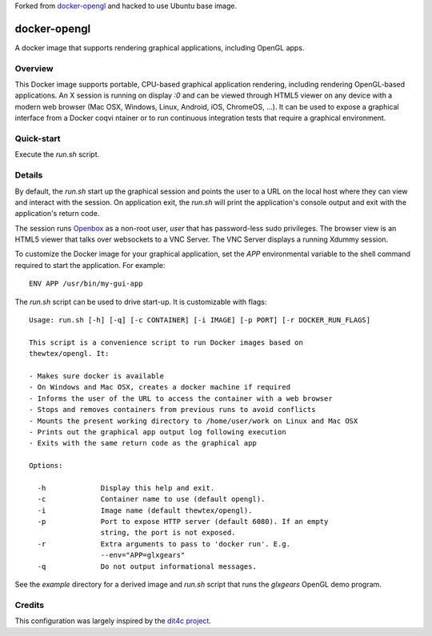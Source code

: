 
Forked from `docker-opengl <https://github.com/thewtex/docker-opengl>`_ and hacked to use Ubuntu base image.

docker-opengl
=============
A docker image that supports rendering graphical applications, including OpenGL apps.

.. image:: https://circleci.com/gh/thewtex/docker-opengl.svg?style=svg
    :target: https://circleci.com/gh/thewtex/docker-opengl

.. image:: https://images.microbadger.com/badges/image/thewtex/opengl.svg
  :target: https://microbadger.com/images/thewtex/opengl

Overview
--------

This Docker image supports portable, CPU-based graphical application
rendering, including rendering OpenGL-based applications. An X session is
running on display `:0` and can be viewed through HTML5 viewer on any device
with a modern web browser (Mac OSX, Windows, Linux, Android, iOS, ChromeOS,
...). It can be used to expose a graphical interface from a Docker coqvi ntainer
or to run continuous integration tests that require a graphical environment.

Quick-start
-----------

Execute the `run.sh` script.

Details
--------

By default, the `run.sh` start up the graphical session and points the user to
a URL on the local host where they can view and interact with the session. On
application exit, the `run.sh` will print the application's console output and
exit with the application's return code.

The session runs `Openbox <http://openbox.org>`_ as a non-root user, *user*
that has password-less sudo privileges. The browser view is an HTML5 viewer
that talks over websockets to a VNC Server. The VNC Server displays a running
Xdummy session.

To customize the Docker image for your graphical application, set the `APP`
environmental variable to the shell command required to start the application.
For example::

  ENV APP /usr/bin/my-gui-app

The `run.sh` script can be used to drive start-up. It is customizable with
flags::

  Usage: run.sh [-h] [-q] [-c CONTAINER] [-i IMAGE] [-p PORT] [-r DOCKER_RUN_FLAGS]

  This script is a convenience script to run Docker images based on
  thewtex/opengl. It:

  - Makes sure docker is available
  - On Windows and Mac OSX, creates a docker machine if required
  - Informs the user of the URL to access the container with a web browser
  - Stops and removes containers from previous runs to avoid conflicts
  - Mounts the present working directory to /home/user/work on Linux and Mac OSX
  - Prints out the graphical app output log following execution
  - Exits with the same return code as the graphical app

  Options:

    -h             Display this help and exit.
    -c             Container name to use (default opengl).
    -i             Image name (default thewtex/opengl).
    -p             Port to expose HTTP server (default 6080). If an empty
                   string, the port is not exposed.
    -r             Extra arguments to pass to 'docker run'. E.g.
                   --env="APP=glxgears"
    -q             Do not output informational messages.


See the *example* directory for a derived image and `run.sh` script that runs the
*glxgears* OpenGL demo program.

Credits
-------

This configuration was largely inspired by the `dit4c project <https://dit4c.github.io>`_.
